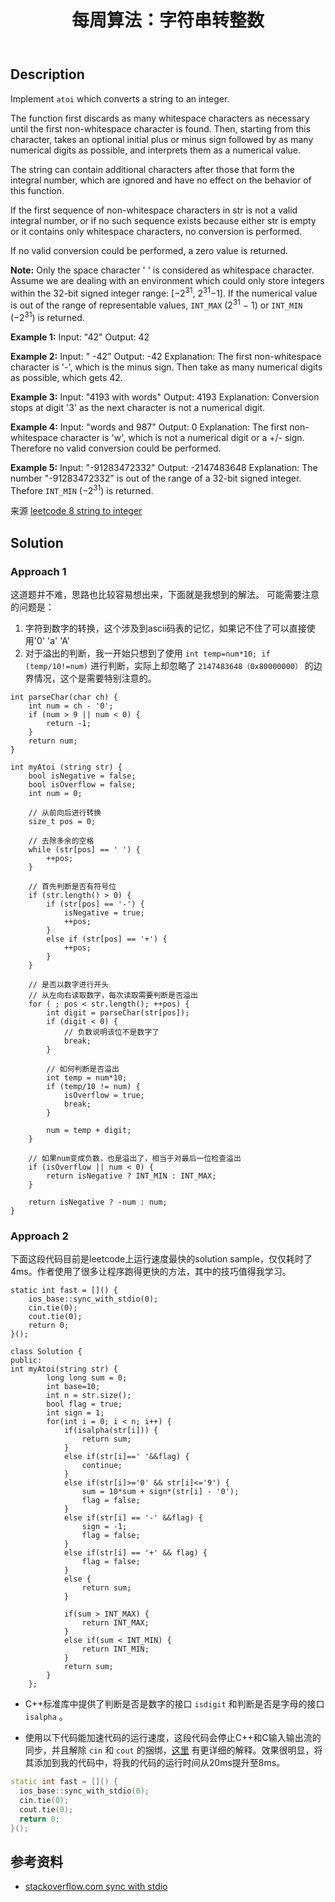 #+BEGIN_COMMENT
.. title: 每周算法：字符串转整数
.. slug: algorithm-weekly-string-to-integer
.. date: 2018-08-20 18:17:56 UTC+08:00
.. tags: algorithm, leetcode
.. category: algorithm
.. link: https://leetcode.com/problems/string-to-integer-atoi/description/
.. description: 
.. type: text
#+END_COMMENT

#+TITLE: 每周算法：字符串转整数
** Description
Implement =atoi= which converts a string to an integer.

The function first discards as many whitespace characters as necessary until the first non-whitespace character is found. Then, starting from this character, takes an optional initial plus or minus sign followed by as many numerical digits as possible, and interprets them as a numerical value.

The string can contain additional characters after those that form the integral number, which are ignored and have no effect on the behavior of this function.

If the first sequence of non-whitespace characters in str is not a valid integral number, or if no such sequence exists because either str is empty or it contains only whitespace characters, no conversion is performed.

If no valid conversion could be performed, a zero value is returned.

*Note:*
Only the space character ' ' is considered as whitespace character.
Assume we are dealing with an environment which could only store integers within the 32-bit signed integer range: [−2^31,  2^31−1]. If the numerical value is out of the range of representable values, =INT_MAX= (2^31 − 1) or =INT_MIN= (−2^31) is returned.

*Example 1:*
Input: "42"
Output: 42

*Example 2:*
Input: "   -42"
Output: -42
Explanation: The first non-whitespace character is '-', which is the minus sign.
Then take as many numerical digits as possible, which gets 42.

*Example 3:*
Input: "4193 with words"
Output: 4193
Explanation: Conversion stops at digit '3' as the next character is not a numerical digit.

*Example 4:*
Input: "words and 987"
Output: 0
Explanation: The first non-whitespace character is 'w', which is not a numerical 
digit or a +/- sign. Therefore no valid conversion could be performed.

*Example 5:*
Input: "-91283472332"
Output: -2147483648
Explanation: The number "-91283472332" is out of the range of a 32-bit signed integer.
Thefore =INT_MIN= (−2^31) is returned.

来源 [[https://leetcode.com/problems/string-to-integer-atoi/description/][leetcode 8 string to integer]]

** Solution
*** Approach 1
这道题并不难，思路也比较容易想出来，下面就是我想到的解法。
可能需要注意的问题是：
1. 字符到数字的转换，这个涉及到ascii码表的记忆，如果记不住了可以直接使用'0' 'a' 'A'
2. 对于溢出的判断，我一开始只想到了使用 =int temp=num*10; if (temp/10!=num)= 进行判断，实际上却忽略了 =2147483648（0x80000000）= 的边界情况，这个是需要特别注意的。

#+BEGIN_SRC c++
int parseChar(char ch) {
    int num = ch - '0';
    if (num > 9 || num < 0) {
        return -1;
    }
    return num;
}

int myAtoi (string str) {
    bool isNegative = false;
    bool isOverflow = false;
    int num = 0;

    // 从前向后进行转换
    size_t pos = 0;

    // 去除多余的空格
    while (str[pos] == ' ') {
        ++pos;
    }

    // 首先判断是否有符号位
    if (str.length() > 0) {
        if (str[pos] == '-') {
            isNegative = true;
            ++pos;
        }
        else if (str[pos] == '+') {
            ++pos;
        }
    }

    // 是否以数字进行开头
    // 从左向右读取数字，每次读取需要判断是否溢出
    for ( ; pos < str.length(); ++pos) {
        int digit = parseChar(str[pos]);
        if (digit < 0) {
            // 负数说明该位不是数字了
            break;
        }

        // 如何判断是否溢出
        int temp = num*10;
        if (temp/10 != num) {
            isOverflow = true;
            break;
        }

        num = temp + digit;
    }

    // 如果num变成负数，也是溢出了，相当于对最后一位检查溢出
    if (isOverflow || num < 0) {
        return isNegative ? INT_MIN : INT_MAX;
    }

    return isNegative ? -num : num;
}
#+END_SRC

*** Approach 2
下面这段代码目前是leetcode上运行速度最快的solution sample，仅仅耗时了4ms。作者使用了很多让程序跑得更快的方法，其中的技巧值得我学习。
#+BEGIN_SRC c++
static int fast = []() {
  	ios_base::sync_with_stdio(0);
    cin.tie(0);
    cout.tie(0);
    return 0;
}();

class Solution {
public:
int myAtoi(string str) {
        long long sum = 0;
        int base=10;
        int n = str.size();
        bool flag = true;
        int sign = 1;
        for(int i = 0; i < n; i++) {
            if(isalpha(str[i])) {
                return sum;
            }
            else if(str[i]==' '&&flag) {
                continue;
            }
            else if(str[i]>='0' && str[i]<='9') {
                sum = 10*sum + sign*(str[i] - '0');
                flag = false;
            }
            else if(str[i] == '-' &&flag) {
                sign = -1;
                flag = false;
            }
            else if(str[i] == '+' && flag) {
                flag = false;
            }
            else {
                return sum;
            }

            if(sum > INT_MAX) {
                return INT_MAX;
            }
            else if(sum < INT_MIN) {
                return INT_MIN;
            }
            return sum;
        }
    };
#+END_SRC

- C++标准库中提供了判断是否是数字的接口 =isdigit= 和判断是否是字母的接口 =isalpha= 。

- 使用以下代码能加速代码的运行速度，这段代码会停止C++和C输入输出流的同步，并且解除 =cin= 和 =cout= 的捆绑，[[https://stackoverflow.com/questions/31162367/significance-of-ios-basesync-with-stdiofalse-cin-tienull][这里]] 有更详细的解释。效果很明显，将其添加到我的代码中，将我的代码的运行时间从20ms提升至8ms。
#+BEGIN_SRC cpp
static int fast = []() {
  ios_base::sync_with_stdio(0);
  cin.tie(0);
  cout.tie(0);
  return 0;
}();
#+END_SRC

** 参考资料
- [[https://stackoverflow.com/questions/31162367/significance-of-ios-basesync-with-stdiofalse-cin-tienull][stackoverflow.com sync with stdio]]




